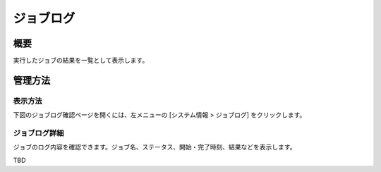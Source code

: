 ==========
ジョブログ
==========

概要
====

.. TODO import from fess9 docs
.. 概要
実行したジョブの結果を一覧として表示します。

管理方法
========

表示方法
--------

下図のジョブログ確認ページを開くには、左メニューの [システム情報 > ジョブログ] をクリックします。

|image0|

ジョブログ詳細
--------------

ジョブのログ内容を確認できます。ジョブ名、ステータス、開始・完了時刻、結果などを表示します。

|image1|

TBD

.. |image0| image:: ../../../resources/images/ja/10.0/admin/joblog-1.png
.. |image1| image:: ../../../resources/images/ja/10.0/admin/joblog-2.png
